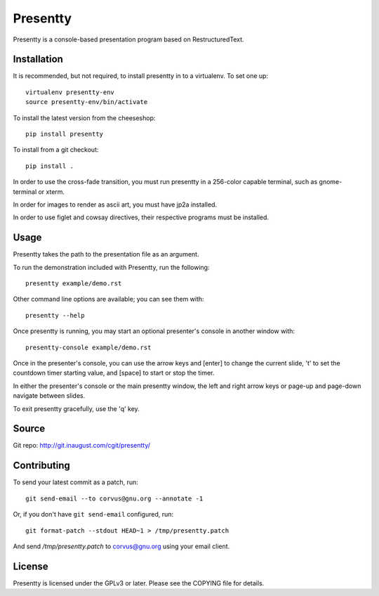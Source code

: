 Presentty
=========

Presentty is a console-based presentation program based on
RestructuredText.

Installation
------------

It is recommended, but not required, to install presentty in to a
virtualenv.  To set one up::

  virtualenv presentty-env
  source presentty-env/bin/activate

To install the latest version from the cheeseshop::

  pip install presentty

To install from a git checkout::

  pip install .

In order to use the cross-fade transition, you must run presentty in a
256-color capable terminal, such as gnome-terminal or xterm.

In order for images to render as ascii art, you must have jp2a
installed.

In order to use figlet and cowsay directives, their respective
programs must be installed.

Usage
-----

Presentty takes the path to the presentation file as an argument.

To run the demonstration included with Presentty, run the following::

  presentty example/demo.rst

Other command line options are available; you can see them with::

  presentty --help

Once presentty is running, you may start an optional presenter's
console in another window with::

  presentty-console example/demo.rst

Once in the presenter's console, you can use the arrow keys and
[enter] to change the current slide, 't' to set the countdown timer
starting value, and [space] to start or stop the timer.

In either the presenter's console or the main presentty window, the
left and right arrow keys or page-up and page-down navigate between
slides.

To exit presentty gracefully, use the 'q' key.

Source
------

Git repo: http://git.inaugust.com/cgit/presentty/

Contributing
------------

To send your latest commit as a patch, run::

  git send-email --to corvus@gnu.org --annotate -1

Or, if you don't have ``git send-email`` configured, run::

  git format-patch --stdout HEAD~1 > /tmp/presentty.patch

And send `/tmp/presentty.patch` to corvus@gnu.org using your email
client.

License
-------

Presentty is licensed under the GPLv3 or later.  Please see the
COPYING file for details.
